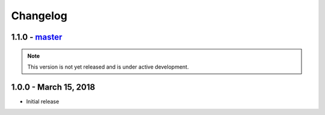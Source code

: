 =========
Changelog
=========

.. _v1.1.0:

1.1.0 - `master`_
~~~~~~~~~~~~~~~~~

.. note:: This version is not yet released and is under active development.

.. _v1.0.0:

1.0.0 - March 15, 2018
~~~~~~~~~~~~~~~~~~~~~~

* Initial release

.. _`master`: https://github.com/openkmip/slugs/